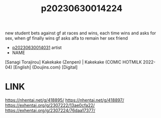 :PROPERTIES:
:ID:       5ec538f3-f0c0-4542-b44c-407836c5e2a3
:END:
#+title: p20230630014224
#+filetags: :ntronary:
new student bets against gf at races and wins, each time wins and asks for sex, when gf finally wins gf asks alfa to remain her sex friend
- [[id:79b925a6-6f1a-4c3f-9d65-3a64ce602c7f][p20230630014031]] artist
- NAME
[Sanagi Torajirou] Kakekake (Zenpen) | Kakekake (COMIC HOTMILK 2022-04) [English] {Doujins.com} [Digital]
* LINK
https://nhentai.net/g/418895/
https://nhentai.net/g/418897/
https://exhentai.org/g/2307222/13ae0cfa22/
https://exhentai.org/g/2307224/76daa17377/
